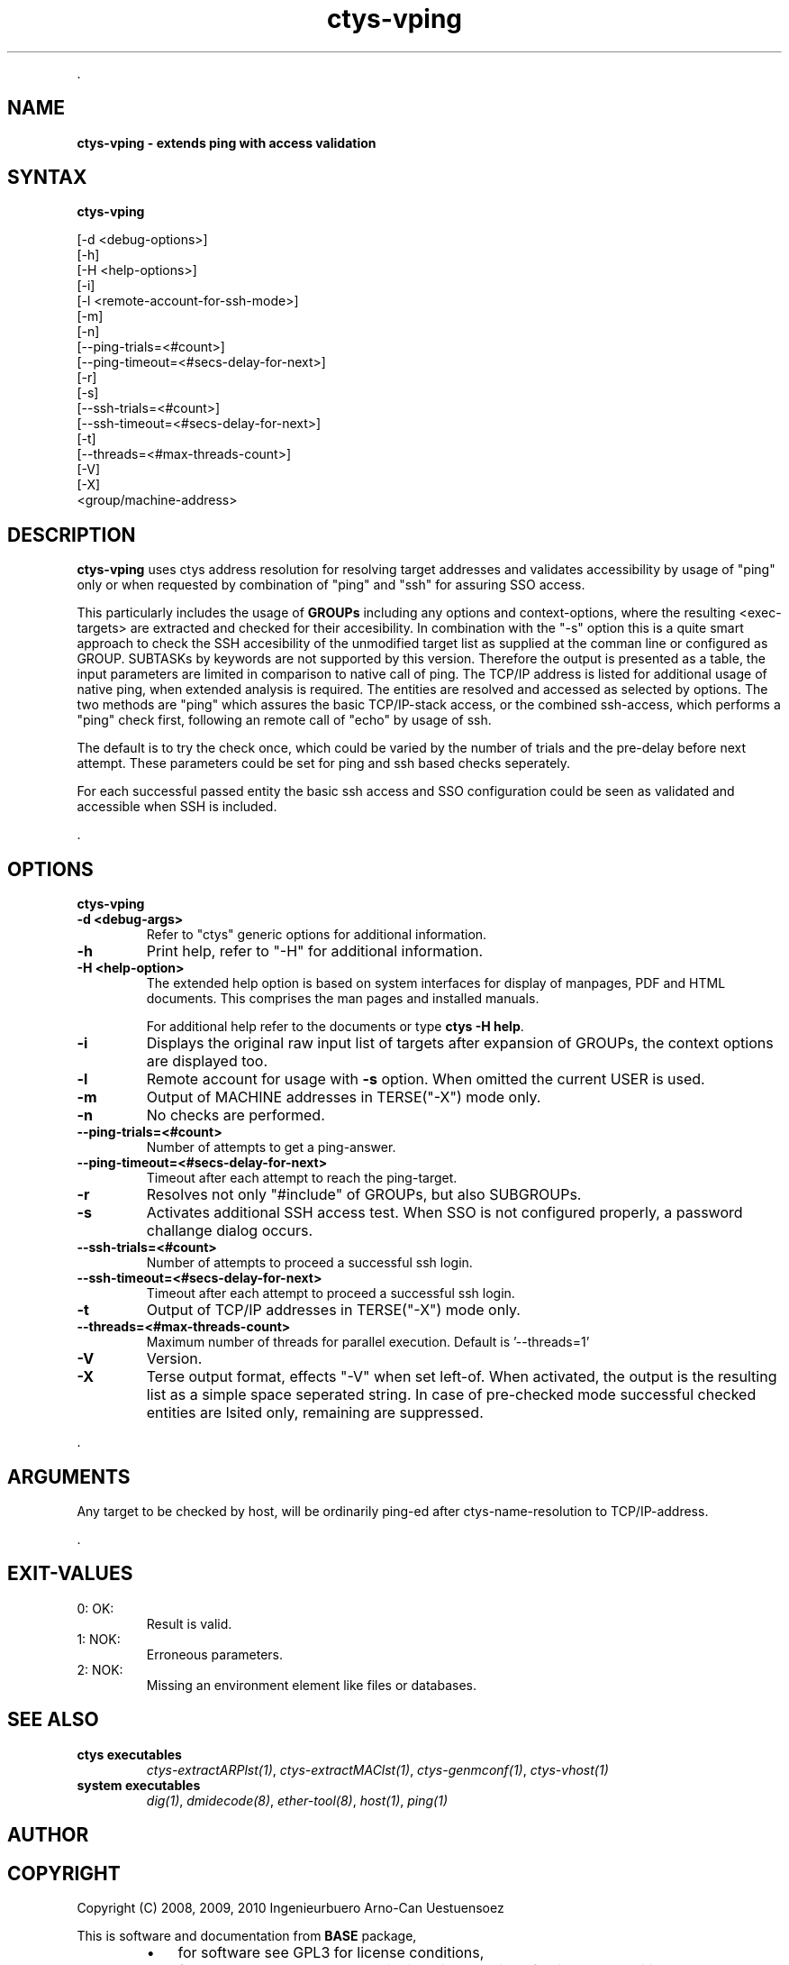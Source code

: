 .TH "ctys-vping" 1 "August, 2010" ""

.P
\&.

.SH NAME
.P
\fBctys-vping - extends ping with access validation\fR

.SH SYNTAX
.P
\fBctys-vping\fR 

   [-d <debug-options>]
   [-h]
   [-H <help-options>]
   [-i]
   [-l <remote-account-for-ssh-mode>]
   [-m]
   [-n]
   [--ping-trials=<#count>]
   [--ping-timeout=<#secs-delay-for-next>]
   [-r]
   [-s]
   [--ssh-trials=<#count>]
   [--ssh-timeout=<#secs-delay-for-next>]
   [-t]
   [--threads=<#max-threads-count>]
   [-V]
   [-X]
   <group/machine-address>


.SH DESCRIPTION
.P
\fBctys\-vping\fR 
uses ctys address resolution for resolving target addresses and
validates accessibility by usage of "ping" only or when requested by
combination of "ping" and "ssh" for assuring SSO access.

.P
This particularly includes the usage of 
\fBGROUPs\fR
including any options and context\-options, where the resulting
<exec\-targets> are extracted and checked for their accesibility.
In combination with the "\-s" option this is a quite smart approach to
check the SSH accesibility of the unmodified target list as supplied at the
comman line or configured as GROUP.
SUBTASKs by keywords are not supported by this version.
Therefore the output is presented as a table, the input parameters
are limited in comparison to native call of ping.
The TCP/IP address is listed for additional usage of native
ping, when extended analysis is required.
The entities are resolved and accessed as selected by
options. The two methods are "ping" which assures the basic
TCP/IP\-stack access, or the combined ssh\-access, which performs a
"ping" check first, following an remote call of "echo" by usage of
ssh.

.P
The default is to try the check once, which could be varied by the number of trials
and the pre\-delay before next attempt. These parameters could be set for ping and ssh 
based checks seperately.

.P
For each successful passed entity the basic ssh access and SSO
configuration could be seen as validated and accessible when SSH is
included.

.P
\&.

.SH OPTIONS
.P
\fBctys-vping\fR 

.TP
\fB\-d <debug\-args>\fR
Refer to "ctys" generic options for additional information.

.TP
\fB\-h\fR
Print help, refer to "\-H" for additional information.

.TP
\fB\-H <help\-option>\fR
The extended help option is based on system interfaces for display of
manpages, PDF  and HTML documents.
This comprises the man pages and installed manuals.

For additional help refer to the documents or type \fBctys \-H help\fR.

.TP
\fB\-i\fR
Displays the original raw input list of targets after expansion of
GROUPs, the context options are displayed too.

.TP
\fB\-l\fR
Remote account for usage with \fB\-s\fR option.
When omitted the current USER is used.

.TP
\fB\-m\fR
Output of MACHINE addresses in TERSE("\-X") mode only.

.TP
\fB\-n\fR
No checks are performed.

.TP
\fB\-\-ping\-trials=<#count>\fR
Number of attempts to get a ping\-answer.

.TP
\fB\-\-ping\-timeout=<#secs\-delay\-for\-next>\fR
Timeout after each attempt to reach the ping\-target.

.TP
\fB\-r\fR
Resolves not only "#include" of GROUPs, but also SUBGROUPs.

.TP
\fB\-s\fR
Activates additional SSH access test. When SSO is not configured
properly, a password challange dialog occurs.

.TP
\fB\-\-ssh\-trials=<#count>\fR
Number of attempts to proceed a successful ssh login.

.TP
\fB\-\-ssh\-timeout=<#secs\-delay\-for\-next>\fR
Timeout after each attempt to proceed a successful ssh login.

.TP
\fB\-t\fR
Output of TCP/IP addresses in TERSE("\-X") mode only.

.TP
\fB\-\-threads=<#max\-threads\-count>\fR
Maximum number of threads for parallel execution.
Default is '\-\-threads=1'

.TP
\fB\-V\fR
Version.

.TP
\fB\-X\fR
Terse output format, effects "\-V" when set left\-of.
When activated, the output is the resulting list as a simple space
seperated string.
In case of pre\-checked mode successful checked entities are lsited
only, remaining are suppressed.

.P
\&.

.SH ARGUMENTS
.P
Any target to be checked by host, will be ordinarily ping\-ed
after ctys\-name\-resolution to TCP/IP\-address.

.P
\&.

.SH EXIT-VALUES
.TP
 0: OK:
Result is valid.

.TP
 1: NOK:
Erroneous parameters.

.TP
 2: NOK:
Missing an environment element like files or databases.

.SH SEE ALSO
.TP
\fBctys executables\fR
\fIctys\-extractARPlst(1)\fR, \fIctys\-extractMAClst(1)\fR, \fIctys\-genmconf(1)\fR, \fIctys\-vhost(1)\fR

.TP
\fBsystem executables\fR
\fIdig(1)\fR, \fIdmidecode(8)\fR, \fIether\-tool(8)\fR, \fIhost(1)\fR, \fIping(1)\fR

.SH AUTHOR
.TS
tab(^); ll.
 Maintenance:^<acue_sf1@sourceforge.net>
 Homepage:^<http://www.UnifiedSessionsManager.org>
 Sourceforge.net:^<http://sourceforge.net/projects/ctys>
 Berlios.de:^<http://ctys.berlios.de>
 Commercial:^<http://www.i4p.com>
.TE


.SH COPYRIGHT
.P
Copyright (C) 2008, 2009, 2010 Ingenieurbuero Arno\-Can Uestuensoez

.P
This is software and documentation from \fBBASE\fR package,

.RS
.IP \(bu 3
for software see GPL3 for license conditions,
.IP \(bu 3
for documents  see GFDL\-1.3 with invariant sections for license conditions.
.RE

.P
The whole document \- all sections \- is/are defined as invariant.

.P
For additional information refer to enclosed Releasenotes and License files.


.\" man code generated by txt2tags 2.3 (http://txt2tags.sf.net)
.\" cmdline: txt2tags -t man -i ctys-vping.t2t -o /tmpn/0/ctys/bld/01.11.012/doc-tmp/BASE/en/man/man1/ctys-vping.1

